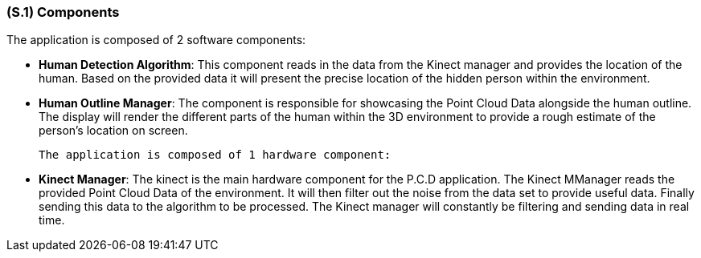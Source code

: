 [#s1,reftext=S.1]
=== (S.1) Components

ifdef::env-draft[]
TIP: _Overall structure expressed by the list of major software and, if applicable, hardware parts._  <<BM22>>
endif::[]

The application is composed of 2 software components:

- *Human Detection Algorithm*: This component reads in the data from the Kinect manager and provides the location of the human. Based on the provided data it will present the precise location of the hidden person within the environment.

 - *Human Outline Manager*: The component is responsible for showcasing the Point Cloud Data 
 alongside the human outline. The display will render the different parts of the human within 
 the 3D environment to provide a rough estimate of the person's location on screen.

 The application is composed of 1 hardware component:

 - *Kinect Manager*: The kinect is the main hardware component for the P.C.D application. The Kinect MManager reads the provided Point Cloud Data of the environment. It will then filter out the noise from the data set to provide useful data. Finally sending this data to the algorithm to be processed. The Kinect manager will constantly be filtering and sending data in real time.

